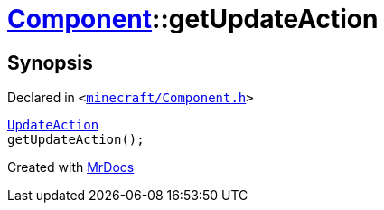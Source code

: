 [#Component-getUpdateAction]
= xref:Component.adoc[Component]::getUpdateAction
:relfileprefix: ../
:mrdocs:


== Synopsis

Declared in `&lt;https://github.com/PrismLauncher/PrismLauncher/blob/develop/minecraft/Component.h#L111[minecraft&sol;Component&period;h]&gt;`

[source,cpp,subs="verbatim,replacements,macros,-callouts"]
----
xref:UpdateAction.adoc[UpdateAction]
getUpdateAction();
----



[.small]#Created with https://www.mrdocs.com[MrDocs]#
